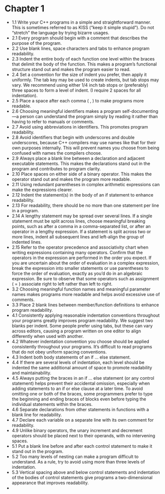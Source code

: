 * Chapter 1

- 1.1 Write your C++ programs in a simple and straightforward
  manner. This is sometimes referred to as KISS (“keep it simple
  stupid”). Do not “stretch” the language by trying bizarre usages.
- 2.1 Every program should begin with a comment that describes the
  purpose of the program.
- 2.2 Use blank lines, space characters and tabs to enhance program readability.
- 2.3 Indent the entire body of each function one level within the
  braces that delimit the body of the function. This makes a program’s
  functional structure stand out and makes the program easier to read.
- 2.4 Set a convention for the size of indent you prefer, then apply
  it uniformly. The tab key may be used to create indents, but tab
  stops may vary. We recommend using either 1/4 inch tab stops or
  (preferably) three spaces to form a level of indent. (I require 2
  spaces for all indentation).
- 2.5 Place a space after each comma ( , ) to make programs more readable.
- 2.6 Choosing meaningful identifiers makes a program
  self-documenting—a person can understand the program simply by
  reading it rather than having to refer to manuals or comments.
- 2.7 Avoid using abbreviations in identifiers. This promotes program
  readability.
- 2.8 Avoid identifiers that begin with underscores and double
  underscores, because C++ compilers may use names like that for their
  own purposes internally. This will prevent names you choose from
  being confused with names the compilers choose.
- 2.9 Always place a blank line between a declaration and adjacent
  executable statements. This makes the declarations stand out in the
  program and contributes to program clarity.
- 2.10 Place spaces on either side of a binary operator. This makes
  the operator stand out and makes the program more readable.
- 2.11 Using redundant parentheses in complex arithmetic expressions
  can make the expressions clearer.
- 2.12 Indent the statement(s) in the body of an if statement to
  enhance readability.
- 2.13 For readability, there should be no more than one statement per
  line in a program.
- 2.14 A lengthy statement may be spread over several lines. If a
  single statement must be split across lines, choose meaningful
  breaking points, such as after a comma in a comma-separated list, or
  after an operator in a lengthy expression. If a statement is split
  across two or more lines, indent all subsequent lines and left-align
  the group of indented lines.
- 2.15 Refer to the operator precedence and associativity chart when
  writing expressions containing many operators. Confirm that the
  operators in the expression are performed in the order you
  expect. If you are uncertain about the order of evaluation in a
  complex expression, break the expression into smaller statements or
  use parentheses to force the order of evaluation, exactly as you’d
  do in an algebraic expression. Be sure to observe that some
  operators such as assignment ( = ) associate right to left rather
  than left to right.
- 3.2 Choosing meaningful function names and meaningful parameter
  names makes programs more readable and helps avoid excessive use of
  comments.
- 3.3 Place 2 blank lines between member/function definitions to
  enhance program readability.
- 4.1 Consistently applying reasonable indentation conventions
  throughout your programs greatly improves program readability. We
  suggest two blanks per indent. Some people prefer using tabs, but
  these can vary across editors, causing a program written on one
  editor to align differently when used with another.
- 4.2 Whatever indentation convention you choose should be applied
  consistently throughout your programs. It’s difficult to read
  programs that do not obey uniform spacing conventions.
- 4.3 Indent both body statements of an if ... else statement.
- 4.4 If there are several levels of indentation, each level should be
  indented the same additional amount of space to promote readability
  and maintainability.
- 4.5 Always putting the braces in an if ... else statement (or any
  control statement) helps prevent their accidental omission,
  especially when adding statements to an if or else clause at a later
  time. To avoid omitting one or both of the braces, some programmers
  prefer to type the beginning and ending braces of blocks even before
  typing the individual statements within the braces.
- 4.6 Separate declarations from other statements in functions with a
  blank line for readability.
- 4.7 Declare each variable on a separate line with its own comment
  for readability.
- 4.9 Unlike binary operators, the unary increment and decrement
  operators should be placed next to their operands, with no
  intervening spaces.
- 5.1 Put a blank line before and after each control statement to make
  it stand out in the program.
- 5.2 Too many levels of nesting can make a program difficult to
  understand. As a rule, try to avoid using more than three levels of
  indentation.
- 5.3 Vertical spacing above and below control statements and
  indentation of the bodies of control statements give programs a
  two-dimensional appearance that improves readability.
- 
